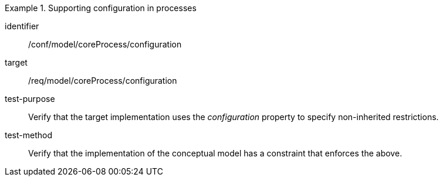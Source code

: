 [abstract_test]
.Supporting configuration in processes
====
[%metadata]
identifier:: /conf/model/coreProcess/configuration 

target:: /req/model/coreProcess/configuration 
test-purpose:: Verify that the target implementation uses the _configuration_ property to specify non-inherited restrictions.

test-method:: 
Verify that the implementation of the conceptual model has a constraint that enforces the above. 
====
